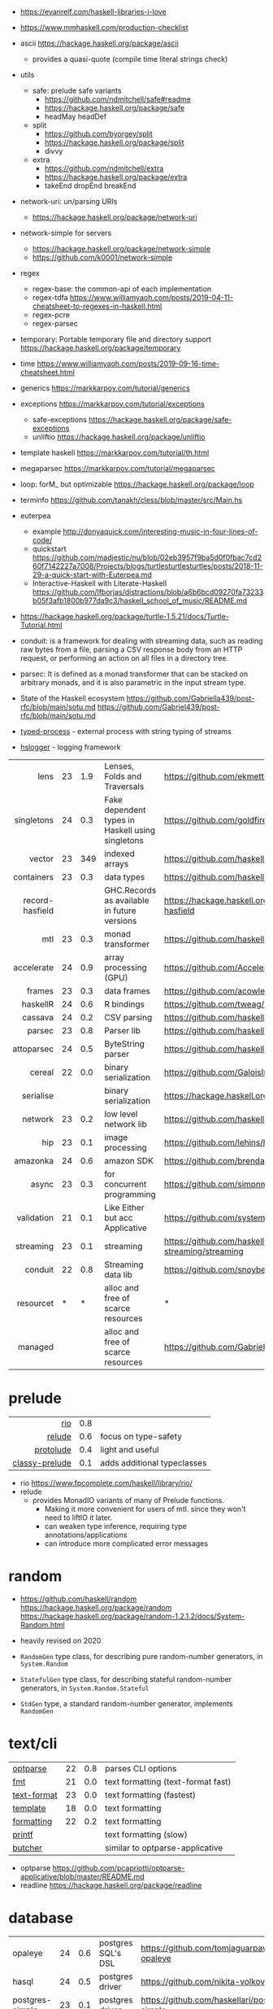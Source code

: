 - https://evanrelf.com/haskell-libraries-i-love
- https://www.mmhaskell.com/production-checklist
- ascii https://hackage.haskell.org/package/ascii
  - provides a quasi-quote (compile time literal strings check)
- utils
  - safe: prelude safe variants
    - https://github.com/ndmitchell/safe#readme
    - https://hackage.haskell.org/package/safe
    - headMay headDef
  - split
    - https://github.com/byorgey/split
    - https://hackage.haskell.org/package/split
    - divvy
  - extra
    - https://github.com/ndmitchell/extra
    - https://hackage.haskell.org/package/extra
    - takeEnd dropEnd breakEnd
- network-uri: un/parsing URIs
  - https://hackage.haskell.org/package/network-uri
- network-simple for servers
  - https://hackage.haskell.org/package/network-simple
  - https://github.com/k0001/network-simple
- regex
  - regex-base: the common-api of each implementation
  - regex-tdfa https://www.williamyaoh.com/posts/2019-04-11-cheatsheet-to-regexes-in-haskell.html
  - regex-pcre
  - regex-parsec
- temporary: Portable temporary file and directory support https://hackage.haskell.org/package/temporary
- time https://www.williamyaoh.com/posts/2019-09-16-time-cheatsheet.html
- generics https://markkarpov.com/tutorial/generics
- exceptions https://markkarpov.com/tutorial/exceptions
  - safe-exceptions https://hackage.haskell.org/package/safe-exceptions
  - unliftio https://hackage.haskell.org/package/unliftio
- template haskell https://markkarpov.com/tutorial/th.html
- megaparsec https://markkarpov.com/tutorial/megaparsec

- loop: forM_ but optimizable https://hackage.haskell.org/package/loop
- terminfo https://github.com/tanakh/cless/blob/master/src/Main.hs
- euterpea
  - example http://donyaquick.com/interesting-music-in-four-lines-of-code/
  - quickstart https://github.com/madjestic/nu/blob/02eb3957f9ba5d0f0fbac7cd260f7142227a7008/Projects/blogs/turtlesturtlesturtles/posts/2018-11-29-a-quick-start-with-Euterpea.md
  - Interactive-Haskell with Literate-Haskell https://github.com/lfborjas/distractions/blob/a6b6bcd09270fa73233b05f3afb1800b977da9c3/haskell_school_of_music/README.md
- https://hackage.haskell.org/package/turtle-1.5.21/docs/Turtle-Tutorial.html
- conduit: is a framework for dealing with streaming data, such as reading raw bytes from a file, parsing a CSV response body from an HTTP request, or performing an action on all files in a directory tree.
- parsec: It is defined as a monad transformer that can be stacked on arbitrary monads, and it is also parametric in the input stream type.
- State of the Haskell ecosystem https://github.com/Gabriella439/post-rfc/blob/main/sotu.md https://github.com/Gabriel439/post-rfc/blob/main/sotu.md
- [[https://hackage.haskell.org/package/typed-process][typed-process]] - external process with string typing of streams
- [[https://hackage.haskell.org/package/hslogger][hslogger]] - logging framework
|-----------------+----+-----+--------------------------------------------------+-----------------------------------------------------|
|             <r> |    |     |                                                  |                                                     |
|-----------------+----+-----+--------------------------------------------------+-----------------------------------------------------|
|            lens | 23 | 1.9 | Lenses, Folds and Traversals                     | https://github.com/ekmett/lens/                     |
|      singletons | 24 | 0.3 | Fake dependent types in Haskell using singletons | https://github.com/goldfirere/singletons            |
|          vector | 23 | 349 | indexed arrays                                   | https://github.com/haskell/vector                   |
|      containers | 23 | 0.3 | data types                                       | https://github.com/haskell/containers               |
| record-hasfield |    |     | GHC.Records as available in future versions      | https://hackage.haskell.org/package/record-hasfield |
|             mtl | 23 | 0.3 | monad transformer                                | https://github.com/haskell/mtl                      |
|      accelerate | 24 | 0.9 | array processing (GPU)                           | https://github.com/AccelerateHS/accelerate/         |
|          frames | 23 | 0.3 | data frames                                      | https://github.com/acowley/Frames                   |
|-----------------+----+-----+--------------------------------------------------+-----------------------------------------------------|
|        haskellR | 24 | 0.6 | R bindings                                       | https://github.com/tweag/HaskellR                   |
|         cassava | 24 | 0.2 | CSV parsing                                      | https://github.com/haskell-hvr/cassava              |
|          parsec | 23 | 0.8 | Parser lib                                       | https://github.com/haskell/parsec                   |
|      attoparsec | 24 | 0.5 | ByteString parser                                | https://github.com/haskell/attoparsec               |
|          cereal | 22 | 0.0 | binary serialization                             | https://github.com/GaloisInc/cereal                 |
|       serialise |    |     | binary serialization                             | https://hackage.haskell.org/package/serialise       |
|         network | 23 | 0.2 | low level network lib                            | https://github.com/haskell/network                  |
|             hip | 23 | 0.1 | image processing                                 | https://github.com/lehins/hip                       |
|        amazonka | 24 | 0.6 | amazon SDK                                       | https://github.com/brendanhay/amazonka              |
|-----------------+----+-----+--------------------------------------------------+-----------------------------------------------------|
|           async | 23 | 0.3 | for concurrent programming                       | https://github.com/simonmar/async                   |
|      validation | 21 | 0.1 | Like Either but acc Applicative                  | https://github.com/system-f/validation              |
|       streaming | 23 | 0.1 | streaming                                        | https://github.com/haskell-streaming/streaming      |
|         conduit | 22 | 0.8 | Streaming data lib                               | https://github.com/snoyberg/conduit                 |
|       resourcet |  * |   * | alloc and free of scarce resources               | *                                                   |
|         managed |    |     | alloc and free of scarce resources               | https://github.com/Gabriella439/managed             |
|-----------------+----+-----+--------------------------------------------------+-----------------------------------------------------|
* prelude
|----------------+-----+-----------------------------|
|            <r> |     |                             |
|            [[https://github.com/commercialhaskell/rio][rio]] | 0.8 |                             |
|         [[https://github.com/kowainik/relude][relude]] | 0.6 | focus on type-safety        |
|      [[https://github.com/protolude/protolude][protolude]] | 0.4 | light and useful            |
| [[https://github.com/snoyberg/mono-traversable/tree/master/classy-prelude#readme][classy-prelude]] | 0.1 | adds additional typeclasses |
|----------------+-----+-----------------------------|
- rio https://www.fpcomplete.com/haskell/library/rio/
- relude
  - provides MonadIO variants of many of Prelude functions.
    - Making it more convenient for users of mtl. since they won't need to liftIO it later.
    - can weaken type inference, requiring type annotations/applications
    - can introduce more complicated error messages
* random

- https://github.com/haskell/random
  https://hackage.haskell.org/package/random
  https://hackage.haskell.org/package/random-1.2.1.2/docs/System-Random.html

- heavily revised on 2020

- =RandomGen= type class, for describing pure random-number generators, in =System.Random=
- =StatefulGen= type class, for describing stateful random-number generators, in =System.Random.Stateful=
- =StdGen= type, a standard random-number generator, implements =RandomGen=

* text/cli
|-------------+----+-----+------------------------------------|
| [[https://github.com/pcapriotti/optparse-applicative][optparse]]    | 22 | 0.8 | parses CLI options                 |
| [[https://github.com/cdornan/fmt][fmt]]         | 21 | 0.0 | text formatting (text-format fast) |
| [[https://github.com/haskell/text-format][text-format]] | 23 | 0.0 | text formatting (fastest)          |
| [[https://github.com/tibbe/template][template]]    | 18 | 0.0 | text formatting                    |
| [[https://github.com/AJChapman/formatting][formatting]]  | 22 | 0.2 | text formatting                    |
| [[https://hackage.haskell.org/package/base-4.19.1.0/docs/Text-Printf.html][printf]]      |    |     | text formatting (slow)             |
| [[https://hackage.haskell.org/package/butcher][butcher]]     |    |     | similar to optparse-applicative    |
|-------------+----+-----+------------------------------------|
- optparse https://github.com/pcapriotti/optparse-applicative/blob/master/README.md
- readline https://hackage.haskell.org/package/readline
* database
|-----------------+----+-----+--------------------+-------------------------------------------------|
| opaleye         | 24 | 0.6 | postgres SQL's DSL | https://github.com/tomjaguarpaw/haskell-opaleye |
| hasql           | 24 | 0.5 | postgres driver    | https://github.com/nikita-volkov/hasql          |
| postgres-simple | 23 | 0.1 | postgres driver    | https://github.com/haskellari/postgresql-simple |
| hdbc            | 22 | 0.1 | generic DBI        | https://github.com/hdbc/hdbc                    |
| esqueleto       | 24 | 0.4 | generic SQL's DSL  | https://github.com/bitemyapp/esqueleto          |
| persistent      |    |     | ??                 | https://www.yesodweb.com/book/persistent        |
|-----------------+----+-----+--------------------+-------------------------------------------------|
* graphics
- https://github.com/tobbebex/GPipe-Core?tab=readme-ov-file#readme
- https://archives.haskell.org/projects.haskell.org/diagrams/
- sdl2
  - sdl examples https://github.com/palf/haskell-sdl2-examples
  - game https://github.com/soupi/sdl2-snake
  - game
    - https://github.com/incoherentsoftware/defect-process
    - https://store.steampowered.com/app/1136730/Defect_Process/
- reanimate-svg
  - source https://github.com/reanimate/reanimate
  - home https://reanimate.github.io/
  - package https://hackage.haskell.org/package/reanimate-1.1.6.0/docs/Reanimate.html
  - 20 https://www.williamyaoh.com/posts/2020-05-10-reanimate-an-experience-report.html
    - source https://gitlab.com/williamyaoh/nqueens
      - https://gitlab.com/williamyaoh/nqueens/-/blob/master/src/bin/nqueens.hs
      - https://gitlab.com/williamyaoh/nqueens/-/blob/master/src/bin/anim.hs
    - The (1, 1) vector goes UP and to the RIGHT, not down and to the right.
    - rotation in degrees
    - 16x9 canvas
      - ( 0, 0)   CENTER
      - ( 8, 4.5) TR
      - (-8,-4.5) BL
  - 20 https://www.williamyaoh.com/posts/2020-05-31-reanimate-nqueens-tutorial.html
    - Time goes from 0 to 1
- opengl https://lokathor.gitbooks.io/using-haskell/content/opengl/
- opengl https://github.com/madjestic/Haskell-OpenGL-Tutorial
- gtk autogenerated https://hackage.haskell.org/package/gi-gtk
- glfw
  - https://github.com/bsl/GLFW-b
    https://ginthub.com/bsl/GLFW-b-demo
* dev tools
|--------------+----+-----+-----------------------------------+-------------------------------------------------|
| criterion    | 24 | 0.5 | benchmarking framework            | https://github.com/haskell/criterion            |
| hedgehog     | 24 | 0.7 | Property Testing                  | https://github.com/hedgehogqa/haskell-hedgehog  |
| hspec        | 24 | 0.7 | Testing framework                 | https://github.com/hspec/hspec                  |
| tasty        | 24 | 0.6 | Testing framework                 | https://github.com/UnkindPartition/tasty        |
| tasty-golden | 20 | 0.0 | "golden test" support for haskell | https://github.com/UnkindPartition/tasty-golden |
| doctest      | 23 | 0.4 | "doctest" for haskell             | https://github.com/sol/doctest                  |
|--------------+----+-----+-----------------------------------+-------------------------------------------------|
* web related
- https://www.williamyaoh.com/posts/2019-11-16-a-dead-simple-web-stack.html
- REST - A family of combinators for defining webservices APIs and serving them
  https://hackage.haskell.org/package/servant
- Spock
  - talk
    - https://www.youtube.com/watch?v=GobPiGL9jJ4
    - code+mongodb https://gist.github.com/jasonzoladz/2c266c03571485a8479d
- A fast, light-weight web server for WAI applications.
  https://hackage.haskell.org/package/warp
  https://hackage.haskell.org/package/wai
|-------------------+----+-----+----------------------------------------|
|               <r> |    |     |                                        |
|              [[https://github.com/haskell-party/feed][feed]] | 23 | 0.0 | RSS parser, generator                  |
| [[https://github.com/haskell/base64-bytestring][base64-bytestring]] | 23 |  45 | base64 de/encoding                     |
|             [[https://github.com/haskell/aeson][aeson]] | 24 | 1.2 | JSON parser                            |
|              [[https://hackage.haskell.org/package/yaml][yaml]] |    |     |                                        |
|             [[https://github.com/yesodweb/yesod][yesod]] | 23 | 2.5 | Webframework                           |
|             [[https://github.com/agrafix/Spock][spock]] | 22 | 0.6 | Webframework                           |
|            [[https://hackage.haskell.org/package/scotty][scotty]] | 25 | 1.7 | Webframework                           |
|           [[https://github.com/haskell-servant/servant][servant]] | 24 | 1.8 | building webservers                    |
|          [[https://hackage.haskell.org/package/wai-cors][wai-cors]] |    |     | CORS for wai                           |
|               [[https://hackage.haskell.org/package/wai][wai]] |    |     | interface between webapp and webserver |
|              [[https://github.com/mrkkrp/req][http]] | 24 | 0.3 | http client                            |
|        [[https://github.com/jaspervdj/blaze-html][blaze-html]] | 24 | 0.2 | html DSL                               |
|             [[https://github.com/chrisdone/lucid][lucid]] | 24 | 0.2 | html DSL                               |
|-------------------+----+-----+----------------------------------------|
** aeson

- https://www.williamyaoh.com/posts/2019-10-19-a-cheatsheet-to-json-handling.html
- https://www.fpcomplete.com/haskell/library/aeson/
- 19 https://williamyaoh.com/posts/2019-10-19-a-cheatsheet-to-json-handling.html
- 19 https://dev.to/piq9117/haskell-encoding-and-decoding-json-with-aeson-5d7n
- 18 https://github.com/neongreen/artyom.me/blob/master/posts/aeson.md
- 17 https://mmhaskell.com/blog/2017/6/5/flexible-data-with-aeson
- 15 https://web.archive.org/web/20201121162141mp_/https://artyom.me/aeson
- 15 https://www.schoolofhaskell.com/school/starting-with-haskell/libraries-and-frameworks/text-manipulation/json
- 12 https://archive.md/20150701185349/http://blog.raynes.me/blog/2012/11/27/easy-json-parsing-in-haskell-with-aeson/

* lens
- https://chrispenner.ca/posts/advent-of-optics-01
- https://chrispenner.ca/posts/advent-of-optics-02
- https://chrispenner.ca/posts/advent-of-optics-03
- https://chrispenner.ca/posts/advent-of-optics-04
- https://chrispenner.ca/posts/algebraic
- https://chrispenner.ca/posts/kaleidoscopes

* transformers / mtl

- https://en.wikibooks.org/wiki/Haskell/Monad_transformers
- https://www.williamyaoh.com/posts/2023-07-01-why-monad-transformers-matter.html
- ReaderT https://tech.fpcomplete.com/blog/2017/06/readert-design-pattern/

** MaybeT

#+begin_src haskell
  newtype MaybeT m a
    = MaybeT { runMaybeT :: m (Maybe a) }

  instance (Monad m) => Monad (MaybeT m) where
    return  = lift . return
    x >>= f = MaybeT $ do
      v <- runMaybeT x
      case v of
        Nothing -> return Nothing
        Just y -> runMaybeT (f y)
#+end_src

** mlt / Control.Monad.Reader

https://mmhaskell.com/monads/reader-writer

- for when you have to ~pass-through~ a variable (without touching) as a parameter through several functions, only to be used on a nested function

- to (runReader, ask)
  #+begin_src haskell
    main :: IO ()
    main = do
      env <- loadEnv
      let str = runReader func1 env -- !!!!
      print str

    func1 :: Reader Environment String
    func1 = do
      res <- func2
      return ("Result: " ++ show res)

    func2 :: Reader Environment String
    func2 = do
      env <- ask -- unwraps env !!!!!!!
      let res3 = func3 env
      return (2 + floor res3)

    func3 :: Environment -> Float
  #+end_src

** https://mmhaskell.com/monads/transformers

#+begin_src haskell
  login :: String -> String -> String -> IO ()
  readEmail :: MaybeT IO String
  readUserName :: MaybeT IO String
  readPassword :: MaybeT IO String
  readPassword = MaybeT $ do
    putStrLn "Please enter your Password!"
    str <- getLine
    if length str < 8 || null (filter isUpper str) || null (filter isLower str)
      then return Nothing
      else return $ Just str

  main :: IO ()
  main = do
    maybeCreds <- runMaybeT $ do
      usr <- readUserName
      pass <- readPassword
      email <- readEmail
      return (usr, email, pass)
    case maybeCreds of
      Nothing -> print "Couldn't login!"
      Just (u,e,p) -> login u e p
#+end_src

** https://www.williamyaoh.com/posts/2023-06-10-monad-transformers-101.html
  - MT are essentially functions that
    - take in a monad
    - and return an "augmented" monad with extra capabilities
  - When faced a type like "IO (Maybe a)"
  - Instead of having to do the work manually of
    1) creating a newtype to deal with the unwrapping/short-circuiting
       #+begin_src haskell
         newtype MaybeIO a = MaybeIO { runMaybeIO :: IO (Maybe a) }
       #+end_src
    2) writting a Functor,Applicative,Monad instance
    3) in order to get a new ~bind~ and be able to just "<-" away
       #+begin_src haskell
         validateForm :: Int -> String -> MaybeIO (Int, String)
         validateForm rawData1 rawData2 = do
           data1 <- validateData1 rawData1
           data2 <- validateData2 rawData2
           pure (data1, data2)
       #+end_src
  - We create a more generic newtype
    #+begin_src haskell
      newtype MaybeT m a
        = MaybeT { runMaybeT :: m (Maybe a) }
    #+end_src
  - transformers style
    #+begin_src haskell
      instance MonadTrans MaybeT where
        lift = MaybeT . fmap Just

      instance MonadTrans (StateT s) where
        lift m = StateT (\s -> fmap ((,) s) m)
    #+end_src
